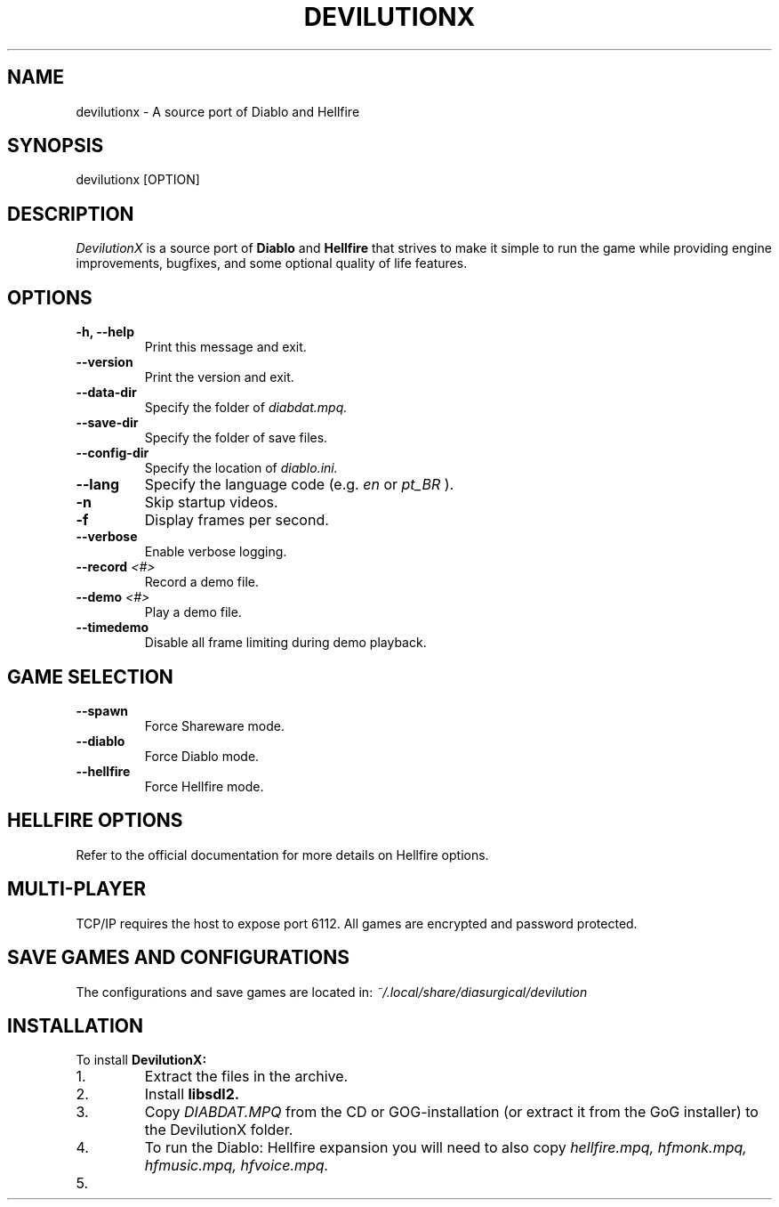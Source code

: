 .TH DEVILUTIONX 6 "May 2025" "1.5.4" "DevilutionX Community"
.SH NAME
devilutionx \- A source port of Diablo and Hellfire
.SH SYNOPSIS
devilutionx [OPTION]
.SH DESCRIPTION
.I DevilutionX
is a source port of
.B Diablo
and
.B Hellfire
that strives to make it simple to run the game while providing engine improvements, bugfixes, and some optional quality of life features.
.SH OPTIONS
.TP
.B \-h, \-\-help
Print this message and exit.
.TP
.B \-\-version
Print the version and exit.
.TP
.B \-\-data\-dir
Specify the folder of
.I diabdat.mpq.
.TP
.B \-\-save\-dir
Specify the folder of save files.
.TP
.B \-\-config\-dir
Specify the location of
.I diablo.ini.
.TP
.B \-\-lang
Specify the language code (e.g.
.I en
or
.I pt_BR
).
.TP
.B \-n
Skip startup videos.
.TP
.B \-f
Display frames per second.
.TP
.B \-\-verbose
Enable verbose logging.
.TP
.B \-\-record \fI<#>\fR
Record a demo file.
.TP
.B \-\-demo \fI<#>\fR
Play a demo file.
.TP
.B \-\-timedemo
Disable all frame limiting during demo playback.
.SH GAME SELECTION
.TP
.B \-\-spawn
Force Shareware mode.
.TP
.B \-\-diablo
Force Diablo mode.
.TP
.B \-\-hellfire
Force Hellfire mode.
.SH HELLFIRE OPTIONS
Refer to the official documentation for more details on Hellfire options.
.SH MULTI-PLAYER
TCP/IP requires the host to expose port 6112. All games are encrypted and password protected.
.SH SAVE GAMES AND CONFIGURATIONS
The configurations and save games are located in:
.I ~/.local/share/diasurgical/devilution
.SH INSTALLATION
To install
.B DevilutionX:
.IP 1.
Extract the files in the archive.
.IP 2.
Install
.B libsdl2.
.IP 3.
Copy
.I DIABDAT.MPQ
from the CD or GOG-installation (or extract it from the GoG installer) to the DevilutionX folder.
.IP 4.
To run the Diablo: Hellfire expansion you will need to also copy
.I hellfire.mpq, hfmonk.mpq, hfmusic.mpq, hfvoice.mpq.
.IP 5.
For Chinese, Japanese, and Korean text support download
.UR https://github.com/diasurgical/devilutionx-assets/releases/latest/download/fonts.mpq
and add it to the game folder.
.IP 6.
For the Polish voice pack download
.UR https://github.com/diasurgical/devilutionx-assets/releases/latest/download/pl.mpq.
.IP 7.
For the Russian voice pack download
.UR https://github.com/diasurgical/devilutionx-assets/releases/latest/download/ru.mpq.
.IP 8.
Run
.B ./devilutionx
.SH REPORTING BUGS
Report bugs at
.B https://github.com/diasurgical/devilutionX/

.SH SEE ALSO
Discord:
.B https://discord.gg/devilutionx
.RE

.PP
GitHub:
.B https://github.com/diasurgical/devilutionX
.RE

.PP
Manual:
.B https://github.com/diasurgical/devilutionX/wiki
.RE

.PP
Changelog:
.B https://github.com/diasurgical/devilutionX/blob/master/docs/CHANGELOG.md
.RE

.SH AUTHOR
Written by the DevilutionX community.
.SH COPYRIGHT
This software is being released to the Public Domain. No assets of Diablo are being provided. You must own a copy of Diablo and have access to the assets beforehand in order to use this software.
.P
Battle.net® - Copyright © 1996 Blizzard Entertainment, Inc. All rights reserved. Battle.net and Blizzard Entertainment are trademarks or registered trademarks of Blizzard Entertainment, Inc. in the U.S. and/or other countries.
.P
Diablo® - Copyright © 1996 Blizzard Entertainment, Inc. All rights reserved. Diablo and Blizzard Entertainment are trademarks or registered trademarks of Blizzard Entertainment, Inc. in the U.S. and/or other countries.
.P
This software is in no way associated with or endorsed by Blizzard Entertainment®.
